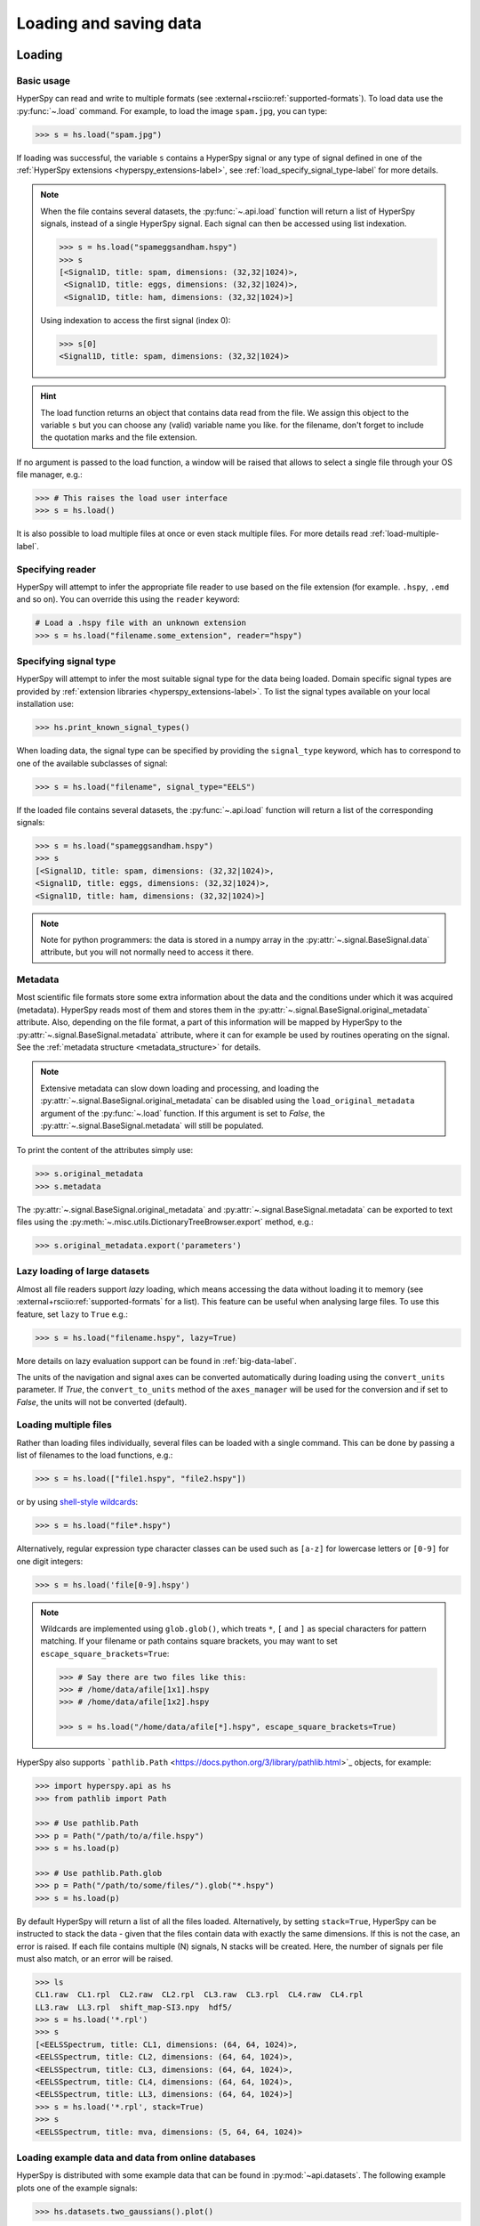 .. _io:

Loading and saving data
***********************

.. versionchanged:: 2.0

    The IO plugins formerly developed within HyperSpy have been moved to
    the separate package :external+rsciio:doc:`RosettaSciIO <index>`
    in order to facilitate a wider use also by other packages. Plugins supporting
    additional formats or corrections/enhancements to existing plugins should now
    be contributed to the `RosettaSciIO repository <https://github.com/hyperspy/rosettasciio>`_
    and file format specific issues should be reported to the `RosettaSciIO issue
    tracker <https://github.com/hyperspy/rosettasciio/issues>`_.

.. _loading_files:

Loading
=======

Basic usage
-----------

HyperSpy can read and write to multiple formats (see :external+rsciio:ref:`supported-formats`).
To load data use the :py:func:`~.load` command. For example, to load the
image ``spam.jpg``, you can type:

.. code-block:: python

    >>> s = hs.load("spam.jpg")

If loading was successful, the variable ``s`` contains a HyperSpy signal or any
type of signal defined in one of the :ref:`HyperSpy extensions <hyperspy_extensions-label>`, 
see :ref:`load_specify_signal_type-label` for more details.

.. note::

   When the file contains several datasets, the :py:func:`~.api.load` function
   will return a list of HyperSpy signals, instead of a single HyperSpy signal.
   Each signal can then be accessed using list indexation.

   .. code-block:: python

      >>> s = hs.load("spameggsandham.hspy")
      >>> s
      [<Signal1D, title: spam, dimensions: (32,32|1024)>,
       <Signal1D, title: eggs, dimensions: (32,32|1024)>,
       <Signal1D, title: ham, dimensions: (32,32|1024)>]

   Using indexation to access the first signal (index 0):

   .. code-block:: python

      >>> s[0]
      <Signal1D, title: spam, dimensions: (32,32|1024)>


.. HINT::

   The load function returns an object that contains data read from the file.
   We assign this object to the variable ``s`` but you can choose any (valid)
   variable name you like. for the filename, don\'t forget to include the
   quotation marks and the file extension.

If no argument is passed to the load function, a window will be raised that
allows to select a single file through your OS file manager, e.g.:

.. code-block:: python

    >>> # This raises the load user interface
    >>> s = hs.load()

It is also possible to load multiple files at once or even stack multiple
files. For more details read :ref:`load-multiple-label`.

Specifying reader
-----------------

HyperSpy will attempt to infer the appropriate file reader to use based on
the file extension (for example. ``.hspy``, ``.emd`` and so on). You can
override this using the ``reader`` keyword:

.. code-block:: python

    # Load a .hspy file with an unknown extension
    >>> s = hs.load("filename.some_extension", reader="hspy")

.. _load_specify_signal_type-label:

Specifying signal type
----------------------

HyperSpy will attempt to infer the most suitable signal type for the data being
loaded. Domain specific signal types are provided by :ref:`extension libraries
<hyperspy_extensions-label>`. To list the signal types
available on your local installation use:

.. code-block:: python

    >>> hs.print_known_signal_types()

When loading data, the signal type can be specified by providing the ``signal_type``
keyword, which has to correspond to one of the available subclasses of signal:

.. code-block:: python

    >>> s = hs.load("filename", signal_type="EELS")

If the loaded file contains several datasets, the :py:func:`~.api.load`
function will return a list of the corresponding signals:

.. code-block:: python

    >>> s = hs.load("spameggsandham.hspy")
    >>> s
    [<Signal1D, title: spam, dimensions: (32,32|1024)>,
    <Signal1D, title: eggs, dimensions: (32,32|1024)>,
    <Signal1D, title: ham, dimensions: (32,32|1024)>]

.. note::

    Note for python programmers: the data is stored in a numpy array
    in the :py:attr:`~.signal.BaseSignal.data` attribute, but you will not
    normally need to access it there.

Metadata
--------

Most scientific file formats store some extra information about the data and the
conditions under which it was acquired (metadata). HyperSpy reads most of them and
stores them in the :py:attr:`~.signal.BaseSignal.original_metadata` attribute.
Also, depending on the file format, a part of this information will be mapped by
HyperSpy to the :py:attr:`~.signal.BaseSignal.metadata` attribute, where it can
for example be used by routines operating on the signal. See the :ref:`metadata structure
<metadata_structure>` for details.

.. note::

    Extensive metadata can slow down loading and processing, and
    loading the :py:attr:`~.signal.BaseSignal.original_metadata` can be disabled
    using the ``load_original_metadata`` argument of the :py:func:`~.load`
    function. If this argument is set to `False`, the
    :py:attr:`~.signal.BaseSignal.metadata` will still be populated.

To print the content of the attributes simply use:

.. code-block:: python

    >>> s.original_metadata
    >>> s.metadata

The :py:attr:`~.signal.BaseSignal.original_metadata` and
:py:attr:`~.signal.BaseSignal.metadata` can be exported to text files
using the :py:meth:`~.misc.utils.DictionaryTreeBrowser.export` method, e.g.:

.. code-block:: python

    >>> s.original_metadata.export('parameters')

.. _load_to_memory-label:

Lazy loading of large datasets
------------------------------

.. versionadded:: 1.2
   ``lazy`` keyword argument.

Almost all file readers support `lazy` loading, which means accessing the data
without loading it to memory (see :external+rsciio:ref:`supported-formats` for a
list). This feature can be useful when analysing large files. To use this feature,
set ``lazy`` to ``True`` e.g.:

.. code-block:: python

    >>> s = hs.load("filename.hspy", lazy=True)

More details on lazy evaluation support can be found in :ref:`big-data-label`.

The units of the navigation and signal axes can be converted automatically
during loading using the ``convert_units`` parameter. If `True`, the
``convert_to_units`` method of the ``axes_manager`` will be used for the conversion
and if set to `False`, the units will not be converted (default).

.. _load-multiple-label:

Loading multiple files
----------------------

Rather than loading files individually, several files can be loaded with a
single command. This can be done by passing a list of filenames to the load
functions, e.g.:

.. code-block:: python

    >>> s = hs.load(["file1.hspy", "file2.hspy"])

or by using `shell-style wildcards <https://docs.python.org/library/glob.html>`_:

.. code-block:: python

    >>> s = hs.load("file*.hspy")

Alternatively, regular expression type character classes can be used such as
``[a-z]`` for lowercase letters or ``[0-9]`` for one digit integers:

.. code-block:: python

    >>> s = hs.load('file[0-9].hspy')

.. note::

    Wildcards are implemented using ``glob.glob()``, which treats ``*``, ``[``
    and ``]`` as special characters for pattern matching. If your filename or
    path contains square brackets, you may want to set
    ``escape_square_brackets=True``:

    .. code-block:: python

        >>> # Say there are two files like this:
        >>> # /home/data/afile[1x1].hspy
        >>> # /home/data/afile[1x2].hspy

        >>> s = hs.load("/home/data/afile[*].hspy", escape_square_brackets=True)

HyperSpy also supports ```pathlib.Path`` <https://docs.python.org/3/library/pathlib.html>`_
objects, for example:

.. code-block:: python

    >>> import hyperspy.api as hs
    >>> from pathlib import Path

    >>> # Use pathlib.Path
    >>> p = Path("/path/to/a/file.hspy")
    >>> s = hs.load(p)

    >>> # Use pathlib.Path.glob
    >>> p = Path("/path/to/some/files/").glob("*.hspy")
    >>> s = hs.load(p)

By default HyperSpy will return a list of all the files loaded. Alternatively,
by setting ``stack=True``, HyperSpy can be instructed to stack the data - given
that the files contain data with exactly the same
dimensions. If this is not the case, an error is raised. If each file contains
multiple (N) signals, N stacks will be created. Here, the number of signals
per file must also match, or an error will be raised.

.. code-block:: python

    >>> ls
    CL1.raw  CL1.rpl  CL2.raw  CL2.rpl  CL3.raw  CL3.rpl  CL4.raw  CL4.rpl
    LL3.raw  LL3.rpl  shift_map-SI3.npy  hdf5/
    >>> s = hs.load('*.rpl')
    >>> s
    [<EELSSpectrum, title: CL1, dimensions: (64, 64, 1024)>,
    <EELSSpectrum, title: CL2, dimensions: (64, 64, 1024)>,
    <EELSSpectrum, title: CL3, dimensions: (64, 64, 1024)>,
    <EELSSpectrum, title: CL4, dimensions: (64, 64, 1024)>,
    <EELSSpectrum, title: LL3, dimensions: (64, 64, 1024)>]
    >>> s = hs.load('*.rpl', stack=True)
    >>> s
    <EELSSpectrum, title: mva, dimensions: (5, 64, 64, 1024)>

.. _example-data-label:

Loading example data and data from online databases
---------------------------------------------------

HyperSpy is distributed with some example data that can be found in
:py:mod:`~api.datasets`. The following example plots one of the example
signals:

.. code-block:: python

    >>> hs.datasets.two_gaussians().plot()

.. versionadded:: 1.4
    :py:mod:`~.datasets.artificial_data`

There are also artificial datasets, which are made to resemble real
experimental data.

.. code-block:: python

    >>> s = hs.datasets.artificial_data.get_core_loss_eels_signal()
    >>> s.plot()

.. _eelsdb-label:

The :py:func:`~.misc.eels.eelsdb.eelsdb` function in `hs.datasets` can
directly load spectra from `The EELS Database <https://eelsdb.eu>`_. For
example, the following loads all the boron trioxide spectra currently
available in the database:

.. code-block:: python

    >>> hs.datasets.eelsdb(formula="B2O3")
    [<EELSSpectrum, title: Boron oxide, dimensions: (|520)>,
     <EELSSpectrum, title: Boron oxide, dimensions: (|520)>]

.. _saving_files:

Saving
======

To save data to a file use the :py:meth:`~.signal.BaseSignal.save` method. The
first argument is the filename and the format is defined by the filename
extension. If the filename does not contain the extension, the default format
(:external+rsciio:ref:`HSpy-HDF5 <hspy-format>`) is used. For example, if the :py:const:`s` variable
contains the :py:class:`~.signal.BaseSignal` that you want to write to a file,
the following will write the data to a file called :file:`spectrum.hspy` in the
default :external+rsciio:ref:`HSpy-HDF5 <hspy-format>` format:

.. code-block:: python

    >>> s.save('spectrum')

If you want to save to the :external+rsciio:ref:`ripple format <ripple-format>` instead, write:

.. code-block:: python

    >>> s.save('spectrum.rpl')

Some formats take extra arguments. See the corresponding pages at
:external+rsciio:ref:`supported-formats` for more information.
